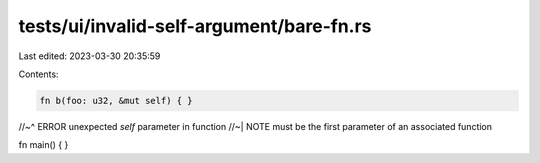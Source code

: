 tests/ui/invalid-self-argument/bare-fn.rs
=========================================

Last edited: 2023-03-30 20:35:59

Contents:

.. code-block:: rs

    fn b(foo: u32, &mut self) { }
//~^ ERROR unexpected `self` parameter in function
//~| NOTE must be the first parameter of an associated function

fn main() { }


